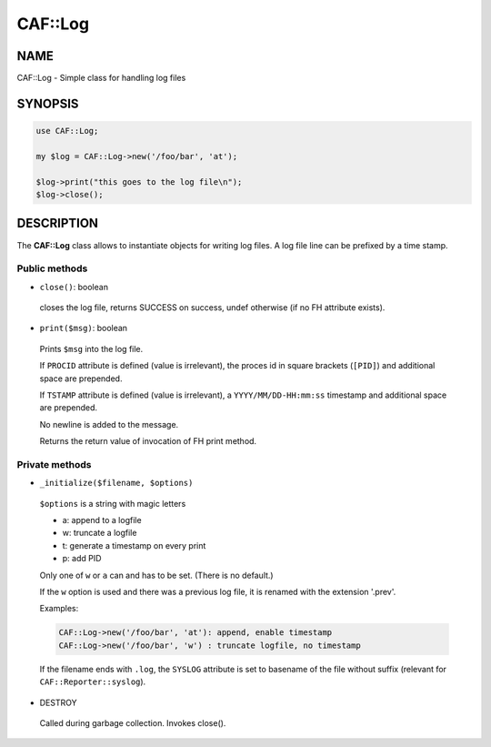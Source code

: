 
#########
CAF\::Log
#########


****
NAME
****


CAF::Log - Simple class for handling log files


********
SYNOPSIS
********



.. code-block:: perl

   use CAF::Log;
 
   my $log = CAF::Log->new('/foo/bar', 'at');
 
   $log->print("this goes to the log file\n");
   $log->close();



***********
DESCRIPTION
***********


The \ **CAF::Log**\  class allows to instantiate objects for writing log files.
A log file line can be prefixed by a time stamp.

Public methods
==============



- ``close()``: boolean
 
 closes the log file, returns SUCCESS on success, undef otherwise
 (if no FH attribute exists).
 


- ``print($msg)``: boolean
 
 Prints ``$msg`` into the log file.
 
 If ``PROCID`` attribute is defined (value is irrelevant),
 the proces id in square brackets (``[PID]``) and additional
 space are prepended.
 
 If ``TSTAMP`` attribute is defined (value is irrelevant),
 a ``YYYY/MM/DD-HH:mm:ss`` timestamp and additional space
 are prepended.
 
 No newline is added to the message.
 
 Returns the return value of invocation of FH print method.
 



Private methods
===============



- ``_initialize($filename, $options)``
 
 ``$options`` is a string with magic letters
 
 
 - a: append to a logfile
 
 
 
 - w: truncate a logfile
 
 
 
 - t: generate a timestamp on every print
 
 
 
 - p: add PID
 
 
 
 Only one of ``w`` or ``a`` can and has to be set. (There is no default.)
 
 If the ``w`` option is used and there was a previous
 log file, it is renamed with the extension '.prev'.
 
 Examples:
 
 
 .. code-block:: perl
 
      CAF::Log->new('/foo/bar', 'at'): append, enable timestamp
      CAF::Log->new('/foo/bar', 'w') : truncate logfile, no timestamp
 
 
 If the filename ends with ``.log``, the ``SYSLOG`` attribute is set to
 basename of the file without suffix (relevant for ``CAF::Reporter::syslog``).
 


- DESTROY
 
 Called during garbage collection. Invokes close().
 



